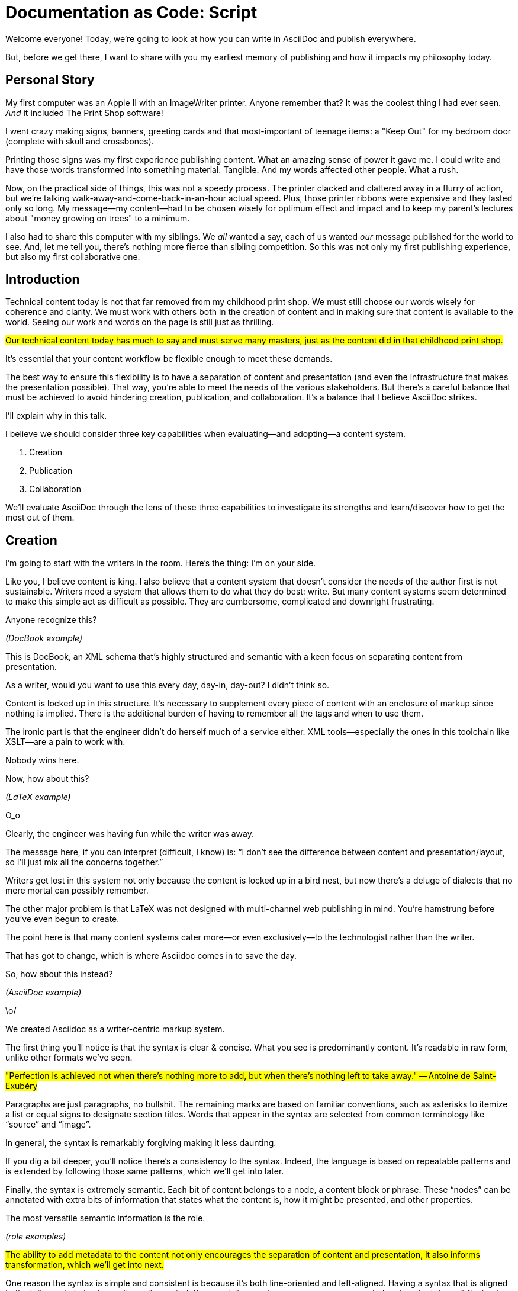 = Documentation as Code: Script

// tag::title[]
Welcome everyone!
Today, we're going to look at how you can write in AsciiDoc and publish everywhere.

But, before we get there, I want to share with you my earliest memory of publishing and how it impacts my philosophy today.
// end::title[]

== Personal Story

// tag::print-shop-box[]
My first computer was an Apple II with an ImageWriter printer. Anyone remember that? It was the coolest thing I had ever seen. _And_ it included The Print Shop software!
// end::print-shop-box[]

// tag::print-shop-select[]
I went crazy making signs, banners, greeting cards and that most-important of teenage items: a "Keep Out" for my bedroom door (complete with skull and crossbones).
// end::print-shop-select[]

// tag::print-long-banner[]

Printing those signs was my first experience publishing content. What an amazing sense of power it gave me. I could write and have those words transformed into something material. Tangible.
And my words affected other people.
What a rush.

// end::print-long-banner[]

// tag::color-ribbon-cartridge[]

Now, on the practical side of things, this was not a speedy process. The printer clacked and clattered away in a flurry of action, but we're talking walk-away-and-come-back-in-an-hour actual speed. Plus, those printer ribbons were expensive and they lasted only so long. My message--my content--had to be chosen wisely for optimum effect and impact and to keep my parent's lectures about "money growing on trees" to a minimum.

// end::color-ribbon-cartridge[]

// tag::print-banner[]
I also had to share this computer with my siblings. We _all_ wanted a say, each of us wanted _our_ message published for the world to see. And, let me tell you, there's nothing more fierce than sibling competition.
So this was not only my first publishing experience, but also my first collaborative one.
// end::print-banner[]

== Introduction

// tag::many-masters[]
Technical content today is not that far removed from my childhood print shop. We must still choose our words wisely for coherence and clarity. We must work with others both in the creation of content and in making sure that content is available to the world. Seeing our work and words on the page is still just as thrilling.

//LAR: this next line doesn't make sense as a segue from the personal story to the next one about flexibility. (But I need some clarification before I can write what would make sense.)
#Our technical content today has much to say and must serve many masters, just as the content did in that childhood print shop.#

It's essential that your content workflow be flexible enough to meet these demands.

// end::many-masters[]

// tag::separate[]
The best way to ensure this flexibility is to have a separation of content and presentation (and even the infrastructure that makes the presentation possible).
That way, you're able to meet the needs of the various stakeholders.
But there's a careful balance that must be achieved to avoid hindering creation, publication, and collaboration.
It's a balance that I believe AsciiDoc strikes.

I'll explain why in this talk.
// end::separate[]

//When evaluating a content system for creating technical documentation, you should consider two questions:
//
//* What are the capabilities of the content system?
//* How do those capabilities align with your needs?

// tag::agenda[]
I believe we should consider three key capabilities when evaluating--and adopting--a content system.

. Creation
. Publication
. Collaboration

We'll evaluate AsciiDoc through the lens of these three capabilities to investigate its strengths and learn/discover how to get the most out of them.
// visual concept: show magnifying glass overlay on list
// end::agenda[]

== Creation

// tag::creation[]
I'm going to start with the writers in the room. Here's the thing: I'm on your side.

Like you, I believe content is king. I also believe that a content system that doesn't consider the needs of the author first is not sustainable. Writers need a system that allows them to do what they do best: write. But many content systems seem determined to make this simple act as difficult as possible. They are cumbersome, complicated and downright frustrating.

//LAR: dump the "docbook" slide and go right to the "docbook example" slide. BTW: I'm not going to make those changes because I'm not sure how to move things without creating a headache for you.
// end::creation[]

// tag::confined[]
Anyone recognize this?

_(DocBook example)_

// end::confined[]

// tag::docbook[]
This is DocBook, an XML schema that's highly structured and semantic with a keen focus on separating content from presentation.

// end::docbook[]



// tag::docbook-critique-a[]

As a writer, would you want to use this every day, day-in, day-out? I didn't think so.

Content is locked up in this structure. It's necessary to supplement every piece of content with an enclosure of markup since nothing is implied. There is the additional burden of having to remember all the tags and when to use them.

The ironic part is that the engineer didn't do herself much of a service either.
XML tools--especially the ones in this toolchain like XSLT--are a pain to work with.

Nobody wins here.
// end::docbook-critique-a[]

// tag::docbook-critique-b[]



// end::docbook-critique-b[]

// tag::latex[]
Now, how about this?

//LAR: drop the "latex" slide and go right to the example.
// end::latex[]

_(LaTeX example)_

// tag::latex-critique-a[]
O_o

Clearly, the engineer was having fun while the writer was away.

The message here, if you can interpret (difficult, I know) is: "`I don't see the difference between content and presentation/layout, so I'll just mix all the concerns together.`"
// end::latex-critique-a[]

// tag::latex-critique-b[]
Writers get lost in this system not only because the content is locked up in a bird nest, but now there's a deluge of dialects that no mere mortal can possibly remember.

// end::latex-critique-b[]

// tag::got-pdf[]
The other major problem is that LaTeX was not designed with multi-channel web publishing in mind. You're hamstrung before you've even begun to create.

The point here is that many content systems cater more--or even exclusively--to the technologist rather than the writer.

That has got to change, which is where Asciidoc comes in to save the day.
// end::got-pdf[]

// tag::asciidoc[]
//LAR: go right to the Asciidoc example slide.
So, how about this instead?

// end::asciidoc[]

_(AsciiDoc example)_

// tag::asciidoc-critique[]
\o/



We created Asciidoc as a writer-centric markup system.
// end::asciidoc-critique[]

// tag::asciidoc-qualities[]
//LAR: can we have a series of example slides as you go through this list of benefits? That would be more informative and engaging. I'm not wild about the highlighted list because it isn't "showing" what you're talking about, which is the point, right? Slides that show the Asciidoc version and what is created (like the reference manual) would be great.

The first thing you'll notice is that the syntax is clear & concise.
//LAR: a slide here of the syntax that shows what you mean.
What you see is predominantly content.
It's readable in raw form, unlike other formats we've seen.

//LAR: is this quote necessary? Maybe make it a slide and move it to the end of this section?
#"Perfection is achieved not when there's nothing more to add, but when there's nothing left to take away."
-- Antoine de Saint-Exubéry#

Paragraphs are just paragraphs, no bullshit.
//LAR: give me an example slide.
The remaining marks are based on familiar conventions, such as asterisks to itemize a list or equal signs to designate section titles.
//LAR: another slide example.
Words that appear in the syntax are selected from common terminology like "`source`" and "`image`".

In general, the syntax is remarkably forgiving making it less daunting.

If you dig a bit deeper, you'll notice there's a consistency to the syntax.
Indeed, the language is based on repeatable patterns and is extended by following those same patterns, which we'll get into later.

Finally, the syntax is extremely semantic.
Each bit of content belongs to a node, a content block or phrase.
These "`nodes`" can be annotated with extra bits of information that states what the content is, how it might be presented, and other properties.
// end::asciidoc-qualities[]

//LAR: from here, the slides lose me for a while. They seem to have little to do with the content of your talk, or are very thin in content/visual.

// tag::ex-roles[]
The most versatile semantic information is the role.

_(role examples)_

//LAR: you need to make this next a complete thought. The way I read it, you talk about roles and then go into line orientation. Roles don't come into it again.
#The ability to add metadata to the content not only encourages the separation of content and presentation, it also informs transformation, which we'll get into next.#
// end::ex-roles[]

// tag::left-aligned-lines[]
// QUESTION should point about line-oriented/left-align go right at beginning, before other characteristics?

One reason the syntax is simple and consistent is because it's both line-oriented and left-aligned.
Having a syntax that is aligned to the left margin helps keeps the writer rooted.
You needn't worry how many spaces are needed and content doesn't float out into the ether.
You rely on the line-oriented fences to encompass the content instead.

//LAR: you need to explain this next section better. Why is it the best, what can be inferred, what does it matter that you write that way in code? And how does this section flow into the last paragraph's ideas?
#The line-oriented aspect is the best use of the medium.
A lot can be inferred by placing content on different lines.
We do the same thing when writing code.
Each statement gets is own line, so there's no need for a trailing semicolon.#

// end::left-aligned-lines[]

// tag::ex-delimited-block[]
Take delimited blocks for instance.
You add these "`fences`" around the content.
AsciiDoc can then assume everything between those lines is content for that block.
//LAR: give me an example slide with a result in it, please.

// end::ex-delimited-block[]

// tag::wysiwyg[]

So, what is absent here?

WYSIWYG.

// end::wysiwyg[]

// tag::ygwyg[]
You don't need it.

AsciiDoc is readable in raw form, but it is also readable in a _finished_ form. Using a text writer such as Atom with the appropriate add-ons, you can see the final product in a preview pane. You can change, embellish or restructure the entire document and see what the end result will be, right there on the screen.

(If there's time: Discuss authoring in Atom with the AsciiDoc add-on to get helpful syntax highlighting.
Also mention AsciidocFX and IntelliJ IDEA.)
// end::ygwyg[]

// tag::ide-for-writers[]
//LAR: This next seems like a non sequitur.
#In fact, I continue to advocate for the development of an IDE for writers.#

// end::ide-for-writers[]

// tag::atom[]

// end::atom[]

// tag::creation-recommended-practices[]

Asciidoc has many, many, _many_ options built into it and just as many ways to control your content.

Many shops tend to standardize on a cross section for consistency. Dialects are put in place to reinforce the impression of simplicity. Templates for common document types are set up to ensure consistency and to allow the writers to jump in and write.

Some other ways Asciidoc is used for writing include partitioning documents, such as splitting up a book into chapters. You can include shared content or extract code samples so that they don't get mixed up in content.
AsciiDoc supports all this through it's include mechanism.
It even goes so far as to allow you to include fragments of another document by line number or tagged region.

//LAR: this next section needs to be smoothed into a more linear progression and probably cut some, but I'm not strong enough in Asciidoc to do it myself. Make sure it speaks to the writer, because that's who has been the focus in this section. Or bring up engineering.
#One way this feature is used is to make testable documentation.
Code snippets can be pulled in from a test suite, where the code can be tested in isolation.
It's also just nice to get all your code samples out of the writer's hair.
Since includes can span repository boundaries and even be fetched from a URL, you can achieve a "`single source of truth`" (instead of copy/paste)
AsciiDoc's attributes are another way to inject dynamic or reusable content into the document.
Of course, once you start dividing up your document, you'll want to be able to create references between them.
AsciiDoc supports both internal and inter-document references, and there are ways to extend this capability.#
// TODO Recommend checking out the AsciiDoc Syntax Quick Reference and Awesome Asciidoctor.
// end::creation-recommended-practices[]

// tag::migration[]

I am not going to get into migrating your existing content into Asciidoctor today, but be aware that it is more than doable. There are conversion tools, and many others have made the switch successfully. See me afterward and I can give you some pointers.

// end::migration[]

// tag::dawn[]
So far we've just talked about the source, the domain of the writer.
Now that you have your content in AsciiDoc, what can you do with it?
This is where the engineer comes in.

The AsciiDoc syntax is so simple and elegant, it's easy to be deceived that it can only produce primitive output.
You couldn't be more mistaken.
The AsciiDoc content is just the raw material, its semantics the seeds of the blossoms that we'll produce.
Let's shed some light on how we can transform it and where we can publish it.

It's the dawn of endless possibilities, just like The Print Shop was for me as a kid.
// end::dawn[]

== Publication

// tag::publication[]
The focus of this section is the AsciiDoc processor & publisher, Asciidoctor.
Engineers, wake up, this is for you.
// end::publication[]

// tag::asciidoc-vs-asciidoctor[]
AsciiDoc is the language. +
Asciidoctor is the processor.
// end::asciidoc-vs-asciidoctor[]

// tag::conversion[]
I want to start by mentioning that, out of the box, Asciidoctor can convert to HTML and DocBook, allowing you to preview and export the content, respectively.
This is just the default interpretation of the AsciiDoc source.
There's nothing stopping you from interpreting the source in a different way.
That's what separation of content and presentation affords you.
Every bit of output that gets generated can be customized in one way or another.
You should look at the AsciiDoc source as a source of record, not a textual representation of the output.
// end::conversion[]

// tag::ex-extensions[]
I'll cite a few examples to get you thinking about what is possible.

* tabs
* background image for slide
* import PDF page
* slide notes
// end::ex-extensions[]
//LAR: it would be good to have slide examples of these. 
// tag::ast[]
What we're talking about here is transformation.
Transformation is the key to being able to publish to multiple channels in a variety of formats.

When Asciidoctor reads the file, it builds an AST, or abstract syntax tree.
That tree is passed to a converter, which then transforms it into the target format, such as HTML.

One way to extend Asciidoctor is to write a custom converter, or build on one that already exists.
The only limit to what output formats you can produce is what you're willing/able to create.

But even before the tree is sent to the converter, you have a chance to manipulate it or mine it for information.
In fact, you don't even need to output anything.
You can just use the AST to query the document for information in a contextual way (unlike grep, which is crude and blind to context)

You can even go one step further and tap into the parser itself.
Asciidoctor provides an extension API to allow you to add additional elements to the syntax, such as a custom block or macro.
This stuff literally makes me giddy.
// end::ast[]

// tag::aggregate[]
As you can see, you have a lot of control over how the AsciiDoc is interpreted.
Be careful not to fall into the trap of thinking that one input document produces one output document.
For example, you could take one input document that represents a book and produce multiple pages of HTML. Simple enough.
Or, you could use the processor, or a toolchain that wraps it, that takes input from several sources and weave them together.
Where we see this technique used is in API documentation tools like Spring REST Docs and swagger2markup, which generate AsciiDoc to document the API methods, then combine it with content written by the author and produces a document (or documents) to be published.
Part generated, part scribed.
The toolchain plays the role of orchestrator, weaving together disparate content sources.
// end::aggregate[]

// tag::endless-possibilities[]
There truly are endless possibilities for your content once in this format and managed by this toolchain.
This transformation capability also keeps you from being tied down.
Just as you can generate formats for publishing, you can generate to another source format, even AsciiDoc.
If you store the source in a version control system, which we'll talk more about in the next section, the publication tool can even tap into the document history and inject content such as an audit log or make different versions of the document available.
This is another powerful way to keep your content DRY and free from doing tasks for information that can be implied.
//You could extend the abstraction even further and avoid coupling the path of the source file with the output path.
//Instead, give each document a business ID so you can move files around and still produce the same output structure.
// end::endless-possibilities[]

// tag::push-to-publish[]
Last but not least, publication should be fully managed by an automated build.
It doesn't end with Asciidoctor.
The build should not only handle converting the content and publishing it to the various channels, but should describe and manage the infrastructure as well.
Treat your docs just like you would any other application.
It should be possible to "`push to publish`" and the computer takes over from there.
These automated builds also aid with collaboration, which we'll get into next.
// end::push-to-publish[]

// tag::publish-everywhere[]
// TODO
// end::publish-everywhere[]

// tag::publication-recommended-practices[]
// TODO
// end::publication-recommended-practices[]

== Collaboration

// tag::collaboration[]
Now we have arrived at the final section of this talk: collaboration. Where it all comes together to make a perfect world.

AsciiDoc lends itself very well to collaboration because many of the tools we need for that collaboration are already in place.
While there's a bit more assembly required up front, what you'll likely find is that it blows any proprietary, closed system out of the water.

This section addresses both the writers and the engineers, and anyone else involved in the content effort.
No doubt what makes AsciiDoc ripe for collaboration above all else is that it is version-control friendly.
AsciiDoc doesn't have "`source control support,`" rather it just lends itself to being source controlled.
No binary blobs, just plain text.
And version-control systems love plain text.
You get history, source diffs, rich diffs, branching, merging, etc., all which can be managed with interfaces like GitHub and GitLab.
// end::collaboration[]

//LAR: The next quote isn't necessarily part of the script. Let it stand as a slide.
// tag::redhat-endorsement[]
And this is a real force for contribution, as the JBoss BxMS and OpenShit teams have both observed:

> The OpenShift team reported that after the migration from DocBook to AsciiDoc, the rate of both internal and external contributions skyrocketed--from several a year to several a week. ...
>
> ...{sp}Mere days after our migration, we started seeing incoming Merge Requests, where there were none before.
> Preliminary results hint that this is an observable trend.
> -- JBoss BxMS Engineering Team
// end::redhat-endorsement[]

// tag::edit-on-github[]
Nothing drives that more, invites participation more, than the "`Edit on GitHub`" link.
It's impossible to overstate the significance of GitHub (and, increasingly, GitLab).
These interfaces have proven to be incredibly approachable and encourage contribution.
You can benefit from that phenomenon by moving your documentation there.

//LAR: What you are speaking about which is generally Asciidoc and specifically how to collaborate with/in Asciidoc. What necessary message are you trying to impart here?

I do strongly recommend investing in git training for your team. Everyone needs to understand how the "`Edit on GitHub`" process actually works and know how to manage the git workflow.
Knowing how to use git correctly will save time and toes.
// end::edit-on-github[]

// tag::asciidoc-github-support[]

// end::asciidoc-github-support[]

// tag::docs-as-code[]
All this leads to a strong-held belief of ours.
Docs = Code.
We have a long history in this industry of collaborating on code.
If we view documentation as just another form of code, we can use code collaboration processes, practices, techniques, and tools to benefit our documentation. Strength building on strength for a solid end product.
// end::docs-as-code[]

// tag::code-review[]
One of the first tools that comes to mind is code review.
Countless CMS tools have tried to manufacture a content review workflow.
Well, we have one right here, (built on an accepted industry practice), supported by incredible code review tools like Gerrit, GitHub, GitLab, and so forth.

This system is also makes it easy for managers to monitor the workflow, to determine what changed or what work was done, simply by looking at the git history or activity charts on GitHub and GitLab.
// end::code-review[]

// FIXME missing slides for the following part of the script
////
Given that AsciiDoc is just plain text, like developers, writers can use their own tools in their own writing environment.
No need for special, proprietary, foreign, costly tools.
In fact, you really should avoid imposing tool/editor choices.
You can work in isolation, then just push to publish.
Why is this important?
"`Happy people collaborate well`" (or are more inclined to).
How do you coordinate efforts?
Use an issue tracker to manage bugs, improvements, and content initiatives.
You can then see content progress as it moves across the issue board.
<figure:issue board>
Mention the issue when submitting the pull request that resolves it.
Just like code.
<figure:git history>
////

// tag::collaboration-recommended-practices[]

Although AsciiDoc is naturally friendly to version-control systems, there are ways to organize the content that let you get even more out of it.

//LAR: I think this next could be cut. It's too specific and "git-tutorial" for what you are addressing in this script.
#For instance, I highly recommend writing with a sentence-per-line style.
By doing so, you isolate changes to the line of content that they affect, much like changing a line of code.
If you use fixed-column hard-wrapping, the change at the beginning of a paragraph can have a cascading effect, possibly interfering with unrelated lines that someone else is modifying.
In general, you want to look for ways that allow you to work in different parts of a file without causing conflicts.
Isolate your changes.#

Another way to avoid such conflicts is to use well-factored, modular content.
You want a consistent, intuitive, and discoverable structure.
Consider using the topic-based authoring method so the content can be stored separately from the files that aggregate it.
As mentioned before, import non-content such as code snippets from the original source file (possibly even in a separate repository) so that it can be managed independently and doesn't fall out of date.
// TODO mention git lfs

//LAR: This next is a style-guide issue, not so much collaboration; how you use Asciidoctor within Git, not how a team collaborates to use Asciidcotor. It might be germane, but not in this section.
#It's best to have a style guide: for syntax; for structure; for patterns; for voice.
Automate the human process.
This reduces the amount of thought, avoids errors, and drastically cuts down on expensive micro-migrations to fix mistakes.
Again, the document templates mentioned earlier benefit collaboration as well.#

Validation tools are also important because they help ensure quality and consistency.
You can tap into the Asciidoctor process to perform validations in addition to the ones that come out of the box.
//LAR: this is a repeat of the publication section on splitting out content blocks.
#Don't fall into the trap of putting all your content in a single repository.
Instead, organize your repositories by software product or logical product group.
We can refer to this repository as a "`content container.`" (a contrast to a "`library layout`" where there's one directory per book)
You can then assume that all the content in a single repository is versioned together.
If different documents have different versioning schemes, or move at different rates, that's an indicator you should move them to separate repositories.
Also avoid creating monolithic documents.
In particular, beware of the Russian Doll Effect (contributing guide inside developer guide inside of README).
It's easy to create a script that brings them all back together.#

#The reason this partitioning is important is because it enables you to leverage branches properly.
Have a branch for each major release line.
Different major (and maybe even minor) versions of the document should be stored in separate branches.
Don't use different directories to store the versions, as I've seen some teams do.
You lose a lot of capabilities of the version control system by not using branches because the commands for those systems don't understand how to compare documents that way.
It's also much harder to search for content.#

//LAR: Back to Asciidoctor for a moment, but what has this to do with collaboration?
#Take a look at AsciiBinder for an example of a build system that builds out versions of the documentation from the branches.
Regardless of what structure you choose, anyone should be able to build the output through a simple interface, without having to remember complex commands.
That's why it's important to have an automated build, which obviously benefits publication as discussed earlier.#
// end::collaboration-recommended-practices[]


As you can see, Adciidoc allows you to set up many ways to collaborate, bringing all the voices and talents together in one place to make strong, coherent documentation.
//(See https://www.youtube.com/watch?v=JvRd7MmAxPw&list=PLZAeFn6dfHpnN8fXXHwPtPY33aLGGhYLJ&index=20)

== Conclusion

// tag::recap[]
Today, we have evaluated AsciiDoc through the lens of three capabilities: creation; publication; and collaboration. In every case, Asciidoc has shown how it can help create a robust content system.

Writers can write with minimal interference from over-blown markups and unnecessary structure. They can focus on the words, the ideas and the messages that reach out to millions of users across the globe, or just to the person in the next cubicle.

Engineers are empowered as well. In Asciidoc, every bit of output that gets generated can be customized in one way or another for their needs. Because content that is locked away cannot serve its function, cannot reach its users across channels.

Finally, both writers and engineers--as well as anyone else involved in the end product--can collaborate in a systematic, stream-lined way that eliminates duplicated effort or duplicated headaches. Like the technology that it documents, technical writing benefits from many eyes and minds.
Anything inherently complex does.
Asciidoc helps that collaboration, encouraging contributions that make good content great.


The Asciidoctor toolchain, from the AsciiDoc language to the Asciidoctor processor, extensions, converters, and tools, brings all these ideas into one.

These capabilities happen to be the three pillars of the Asciidoctor project, so we expect the story to only get better.
// tag::recap[]

// tag::fin[]
//Write in AsciiDoc, publish everywhere!

Thank you!
// end::fin[]
